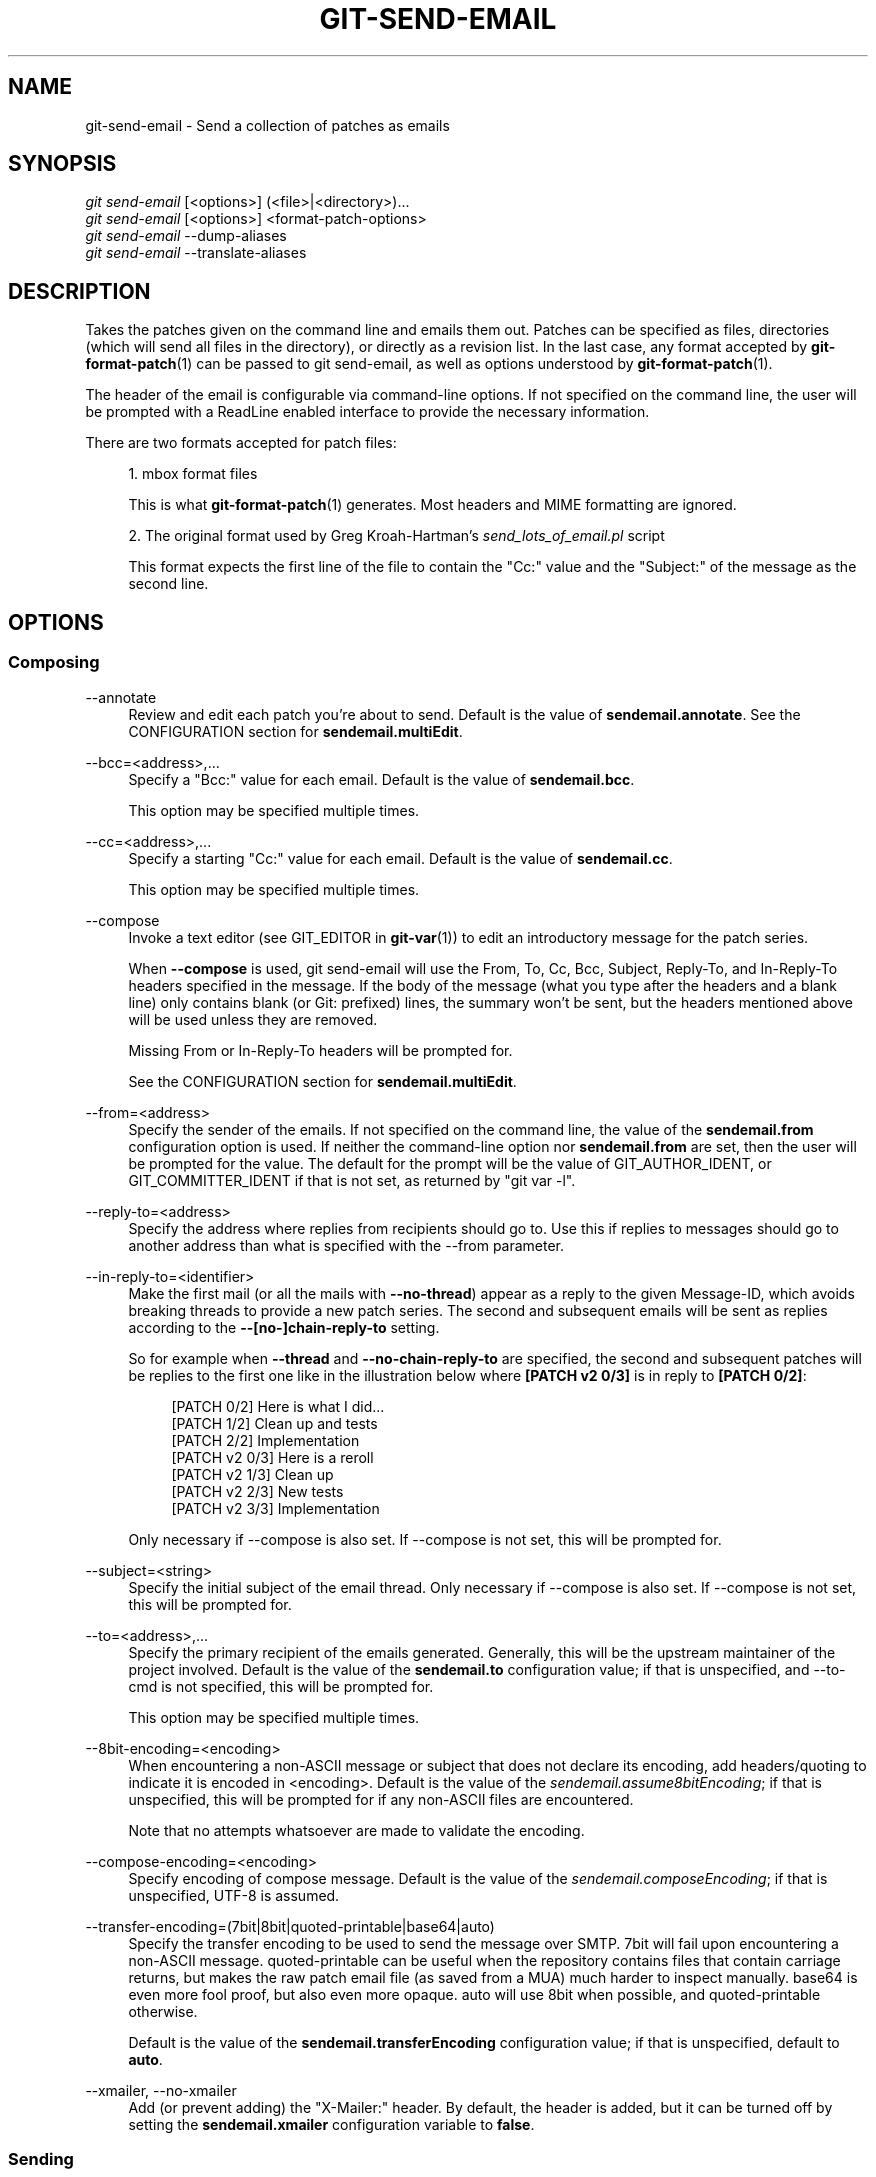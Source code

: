'\" t
.\"     Title: git-send-email
.\"    Author: [FIXME: author] [see http://www.docbook.org/tdg5/en/html/author]
.\" Generator: DocBook XSL Stylesheets v1.79.2 <http://docbook.sf.net/>
.\"      Date: 2024-09-12
.\"    Manual: Git Manual
.\"    Source: Git 2.46.0.581.g57974d46a4
.\"  Language: English
.\"
.TH "GIT\-SEND\-EMAIL" "1" "2024-09-12" "Git 2\&.46\&.0\&.581\&.g57974d" "Git Manual"
.\" -----------------------------------------------------------------
.\" * Define some portability stuff
.\" -----------------------------------------------------------------
.\" ~~~~~~~~~~~~~~~~~~~~~~~~~~~~~~~~~~~~~~~~~~~~~~~~~~~~~~~~~~~~~~~~~
.\" http://bugs.debian.org/507673
.\" http://lists.gnu.org/archive/html/groff/2009-02/msg00013.html
.\" ~~~~~~~~~~~~~~~~~~~~~~~~~~~~~~~~~~~~~~~~~~~~~~~~~~~~~~~~~~~~~~~~~
.ie \n(.g .ds Aq \(aq
.el       .ds Aq '
.\" -----------------------------------------------------------------
.\" * set default formatting
.\" -----------------------------------------------------------------
.\" disable hyphenation
.nh
.\" disable justification (adjust text to left margin only)
.ad l
.\" -----------------------------------------------------------------
.\" * MAIN CONTENT STARTS HERE *
.\" -----------------------------------------------------------------
.SH "NAME"
git-send-email \- Send a collection of patches as emails
.SH "SYNOPSIS"
.sp
.nf
\fIgit send\-email\fR [<options>] (<file>|<directory>)\&...\:
\fIgit send\-email\fR [<options>] <format\-patch\-options>
\fIgit send\-email\fR \-\-dump\-aliases
\fIgit send\-email\fR \-\-translate\-aliases
.fi
.SH "DESCRIPTION"
.sp
Takes the patches given on the command line and emails them out\&. Patches can be specified as files, directories (which will send all files in the directory), or directly as a revision list\&. In the last case, any format accepted by \fBgit-format-patch\fR(1) can be passed to git send\-email, as well as options understood by \fBgit-format-patch\fR(1)\&.
.sp
The header of the email is configurable via command\-line options\&. If not specified on the command line, the user will be prompted with a ReadLine enabled interface to provide the necessary information\&.
.sp
There are two formats accepted for patch files:
.sp
.RS 4
.ie n \{\
\h'-04' 1.\h'+01'\c
.\}
.el \{\
.sp -1
.IP "  1." 4.2
.\}
mbox format files
.sp
This is what
\fBgit-format-patch\fR(1)
generates\&. Most headers and MIME formatting are ignored\&.
.RE
.sp
.RS 4
.ie n \{\
\h'-04' 2.\h'+01'\c
.\}
.el \{\
.sp -1
.IP "  2." 4.2
.\}
The original format used by Greg Kroah\-Hartman\(cqs
\fIsend_lots_of_email\&.pl\fR
script
.sp
This format expects the first line of the file to contain the "Cc:" value and the "Subject:" of the message as the second line\&.
.RE
.SH "OPTIONS"
.SS "Composing"
.PP
\-\-annotate
.RS 4
Review and edit each patch you\(cqre about to send\&. Default is the value of
\fBsendemail\&.annotate\fR\&. See the CONFIGURATION section for
\fBsendemail\&.multiEdit\fR\&.
.RE
.PP
\-\-bcc=<address>,\&...\:
.RS 4
Specify a "Bcc:" value for each email\&. Default is the value of
\fBsendemail\&.bcc\fR\&.
.sp
This option may be specified multiple times\&.
.RE
.PP
\-\-cc=<address>,\&...\:
.RS 4
Specify a starting "Cc:" value for each email\&. Default is the value of
\fBsendemail\&.cc\fR\&.
.sp
This option may be specified multiple times\&.
.RE
.PP
\-\-compose
.RS 4
Invoke a text editor (see GIT_EDITOR in
\fBgit-var\fR(1)) to edit an introductory message for the patch series\&.
.sp
When
\fB\-\-compose\fR
is used, git send\-email will use the From, To, Cc, Bcc, Subject, Reply\-To, and In\-Reply\-To headers specified in the message\&. If the body of the message (what you type after the headers and a blank line) only contains blank (or Git: prefixed) lines, the summary won\(cqt be sent, but the headers mentioned above will be used unless they are removed\&.
.sp
Missing From or In\-Reply\-To headers will be prompted for\&.
.sp
See the CONFIGURATION section for
\fBsendemail\&.multiEdit\fR\&.
.RE
.PP
\-\-from=<address>
.RS 4
Specify the sender of the emails\&. If not specified on the command line, the value of the
\fBsendemail\&.from\fR
configuration option is used\&. If neither the command\-line option nor
\fBsendemail\&.from\fR
are set, then the user will be prompted for the value\&. The default for the prompt will be the value of GIT_AUTHOR_IDENT, or GIT_COMMITTER_IDENT if that is not set, as returned by "git var \-l"\&.
.RE
.PP
\-\-reply\-to=<address>
.RS 4
Specify the address where replies from recipients should go to\&. Use this if replies to messages should go to another address than what is specified with the \-\-from parameter\&.
.RE
.PP
\-\-in\-reply\-to=<identifier>
.RS 4
Make the first mail (or all the mails with
\fB\-\-no\-thread\fR) appear as a reply to the given Message\-ID, which avoids breaking threads to provide a new patch series\&. The second and subsequent emails will be sent as replies according to the
\fB\-\-[no\-]chain\-reply\-to\fR
setting\&.
.sp
So for example when
\fB\-\-thread\fR
and
\fB\-\-no\-chain\-reply\-to\fR
are specified, the second and subsequent patches will be replies to the first one like in the illustration below where
\fB[PATCH v2 0/3]\fR
is in reply to
\fB[PATCH 0/2]\fR:
.sp
.if n \{\
.RS 4
.\}
.nf
[PATCH 0/2] Here is what I did\&.\&.\&.
  [PATCH 1/2] Clean up and tests
  [PATCH 2/2] Implementation
  [PATCH v2 0/3] Here is a reroll
    [PATCH v2 1/3] Clean up
    [PATCH v2 2/3] New tests
    [PATCH v2 3/3] Implementation
.fi
.if n \{\
.RE
.\}
.sp
Only necessary if \-\-compose is also set\&. If \-\-compose is not set, this will be prompted for\&.
.RE
.PP
\-\-subject=<string>
.RS 4
Specify the initial subject of the email thread\&. Only necessary if \-\-compose is also set\&. If \-\-compose is not set, this will be prompted for\&.
.RE
.PP
\-\-to=<address>,\&...\:
.RS 4
Specify the primary recipient of the emails generated\&. Generally, this will be the upstream maintainer of the project involved\&. Default is the value of the
\fBsendemail\&.to\fR
configuration value; if that is unspecified, and \-\-to\-cmd is not specified, this will be prompted for\&.
.sp
This option may be specified multiple times\&.
.RE
.PP
\-\-8bit\-encoding=<encoding>
.RS 4
When encountering a non\-ASCII message or subject that does not declare its encoding, add headers/quoting to indicate it is encoded in <encoding>\&. Default is the value of the
\fIsendemail\&.assume8bitEncoding\fR; if that is unspecified, this will be prompted for if any non\-ASCII files are encountered\&.
.sp
Note that no attempts whatsoever are made to validate the encoding\&.
.RE
.PP
\-\-compose\-encoding=<encoding>
.RS 4
Specify encoding of compose message\&. Default is the value of the
\fIsendemail\&.composeEncoding\fR; if that is unspecified, UTF\-8 is assumed\&.
.RE
.PP
\-\-transfer\-encoding=(7bit|8bit|quoted\-printable|base64|auto)
.RS 4
Specify the transfer encoding to be used to send the message over SMTP\&. 7bit will fail upon encountering a non\-ASCII message\&. quoted\-printable can be useful when the repository contains files that contain carriage returns, but makes the raw patch email file (as saved from a MUA) much harder to inspect manually\&. base64 is even more fool proof, but also even more opaque\&. auto will use 8bit when possible, and quoted\-printable otherwise\&.
.sp
Default is the value of the
\fBsendemail\&.transferEncoding\fR
configuration value; if that is unspecified, default to
\fBauto\fR\&.
.RE
.PP
\-\-xmailer, \-\-no\-xmailer
.RS 4
Add (or prevent adding) the "X\-Mailer:" header\&. By default, the header is added, but it can be turned off by setting the
\fBsendemail\&.xmailer\fR
configuration variable to
\fBfalse\fR\&.
.RE
.SS "Sending"
.PP
\-\-envelope\-sender=<address>
.RS 4
Specify the envelope sender used to send the emails\&. This is useful if your default address is not the address that is subscribed to a list\&. In order to use the
\fIFrom\fR
address, set the value to "auto"\&. If you use the sendmail binary, you must have suitable privileges for the \-f parameter\&. Default is the value of the
\fBsendemail\&.envelopeSender\fR
configuration variable; if that is unspecified, choosing the envelope sender is left to your MTA\&.
.RE
.PP
\-\-sendmail\-cmd=<command>
.RS 4
Specify a command to run to send the email\&. The command should be sendmail\-like; specifically, it must support the
\fB\-i\fR
option\&. The command will be executed in the shell if necessary\&. Default is the value of
\fBsendemail\&.sendmailCmd\fR\&. If unspecified, and if \-\-smtp\-server is also unspecified, git\-send\-email will search for
\fBsendmail\fR
in
\fB/usr/sbin\fR,
\fB/usr/lib\fR
and $PATH\&.
.RE
.PP
\-\-smtp\-encryption=<encryption>
.RS 4
Specify in what way encrypting begins for the SMTP connection\&. Valid values are
\fIssl\fR
and
\fItls\fR\&. Any other value reverts to plain (unencrypted) SMTP, which defaults to port 25\&. Despite the names, both values will use the same newer version of TLS, but for historic reasons have these names\&.
\fIssl\fR
refers to "implicit" encryption (sometimes called SMTPS), that uses port 465 by default\&.
\fItls\fR
refers to "explicit" encryption (often known as STARTTLS), that uses port 25 by default\&. Other ports might be used by the SMTP server, which are not the default\&. Commonly found alternative port for
\fItls\fR
and unencrypted is 587\&. You need to check your provider\(cqs documentation or your server configuration to make sure for your own case\&. Default is the value of
\fBsendemail\&.smtpEncryption\fR\&.
.RE
.PP
\-\-smtp\-domain=<FQDN>
.RS 4
Specifies the Fully Qualified Domain Name (FQDN) used in the HELO/EHLO command to the SMTP server\&. Some servers require the FQDN to match your IP address\&. If not set, git send\-email attempts to determine your FQDN automatically\&. Default is the value of
\fBsendemail\&.smtpDomain\fR\&.
.RE
.PP
\-\-smtp\-auth=<mechanisms>
.RS 4
Whitespace\-separated list of allowed SMTP\-AUTH mechanisms\&. This setting forces using only the listed mechanisms\&. Example:
.sp
.if n \{\
.RS 4
.\}
.nf
$ git send\-email \-\-smtp\-auth="PLAIN LOGIN GSSAPI" \&.\&.\&.
.fi
.if n \{\
.RE
.\}
.sp
If at least one of the specified mechanisms matches the ones advertised by the SMTP server and if it is supported by the utilized SASL library, the mechanism is used for authentication\&. If neither
\fIsendemail\&.smtpAuth\fR
nor
\fB\-\-smtp\-auth\fR
is specified, all mechanisms supported by the SASL library can be used\&. The special value
\fInone\fR
maybe specified to completely disable authentication independently of
\fB\-\-smtp\-user\fR
.RE
.PP
\-\-smtp\-pass[=<password>]
.RS 4
Password for SMTP\-AUTH\&. The argument is optional: If no argument is specified, then the empty string is used as the password\&. Default is the value of
\fBsendemail\&.smtpPass\fR, however
\fB\-\-smtp\-pass\fR
always overrides this value\&.
.sp
Furthermore, passwords need not be specified in configuration files or on the command line\&. If a username has been specified (with
\fB\-\-smtp\-user\fR
or a
\fBsendemail\&.smtpUser\fR), but no password has been specified (with
\fB\-\-smtp\-pass\fR
or
\fBsendemail\&.smtpPass\fR), then a password is obtained using
\fIgit\-credential\fR\&.
.RE
.PP
\-\-no\-smtp\-auth
.RS 4
Disable SMTP authentication\&. Short hand for
\fB\-\-smtp\-auth=none\fR
.RE
.PP
\-\-smtp\-server=<host>
.RS 4
If set, specifies the outgoing SMTP server to use (e\&.g\&.
\fBsmtp\&.example\&.com\fR
or a raw IP address)\&. If unspecified, and if
\fB\-\-sendmail\-cmd\fR
is also unspecified, the default is to search for
\fBsendmail\fR
in
\fB/usr/sbin\fR,
\fB/usr/lib\fR
and $PATH if such a program is available, falling back to
\fBlocalhost\fR
otherwise\&.
.sp
For backward compatibility, this option can also specify a full pathname of a sendmail\-like program instead; the program must support the
\fB\-i\fR
option\&. This method does not support passing arguments or using plain command names\&. For those use cases, consider using
\fB\-\-sendmail\-cmd\fR
instead\&.
.RE
.PP
\-\-smtp\-server\-port=<port>
.RS 4
Specifies a port different from the default port (SMTP servers typically listen to smtp port 25, but may also listen to submission port 587, or the common SSL smtp port 465); symbolic port names (e\&.g\&. "submission" instead of 587) are also accepted\&. The port can also be set with the
\fBsendemail\&.smtpServerPort\fR
configuration variable\&.
.RE
.PP
\-\-smtp\-server\-option=<option>
.RS 4
If set, specifies the outgoing SMTP server option to use\&. Default value can be specified by the
\fBsendemail\&.smtpServerOption\fR
configuration option\&.
.sp
The \-\-smtp\-server\-option option must be repeated for each option you want to pass to the server\&. Likewise, different lines in the configuration files must be used for each option\&.
.RE
.PP
\-\-smtp\-ssl
.RS 4
Legacy alias for
\fI\-\-smtp\-encryption ssl\fR\&.
.RE
.PP
\-\-smtp\-ssl\-cert\-path
.RS 4
Path to a store of trusted CA certificates for SMTP SSL/TLS certificate validation (either a directory that has been processed by
\fIc_rehash\fR, or a single file containing one or more PEM format certificates concatenated together: see verify(1) \-CAfile and \-CApath for more information on these)\&. Set it to an empty string to disable certificate verification\&. Defaults to the value of the
\fBsendemail\&.smtpSSLCertPath\fR
configuration variable, if set, or the backing SSL library\(cqs compiled\-in default otherwise (which should be the best choice on most platforms)\&.
.RE
.PP
\-\-smtp\-user=<user>
.RS 4
Username for SMTP\-AUTH\&. Default is the value of
\fBsendemail\&.smtpUser\fR; if a username is not specified (with
\fB\-\-smtp\-user\fR
or
\fBsendemail\&.smtpUser\fR), then authentication is not attempted\&.
.RE
.PP
\-\-smtp\-debug=(0|1)
.RS 4
Enable (1) or disable (0) debug output\&. If enabled, SMTP commands and replies will be printed\&. Useful to debug TLS connection and authentication problems\&.
.RE
.PP
\-\-batch\-size=<num>
.RS 4
Some email servers (e\&.g\&. smtp\&.163\&.com) limit the number emails to be sent per session (connection) and this will lead to a failure when sending many messages\&. With this option, send\-email will disconnect after sending $<num> messages and wait for a few seconds (see \-\-relogin\-delay) and reconnect, to work around such a limit\&. You may want to use some form of credential helper to avoid having to retype your password every time this happens\&. Defaults to the
\fBsendemail\&.smtpBatchSize\fR
configuration variable\&.
.RE
.PP
\-\-relogin\-delay=<int>
.RS 4
Waiting $<int> seconds before reconnecting to SMTP server\&. Used together with \-\-batch\-size option\&. Defaults to the
\fBsendemail\&.smtpReloginDelay\fR
configuration variable\&.
.RE
.SS "Automating"
.PP
\-\-no\-to, \-\-no\-cc, \-\-no\-bcc
.RS 4
Clears any list of "To:", "Cc:", "Bcc:" addresses previously set via config\&.
.RE
.PP
\-\-no\-identity
.RS 4
Clears the previously read value of
\fBsendemail\&.identity\fR
set via config, if any\&.
.RE
.PP
\-\-to\-cmd=<command>
.RS 4
Specify a command to execute once per patch file which should generate patch file specific "To:" entries\&. Output of this command must be single email address per line\&. Default is the value of
\fIsendemail\&.toCmd\fR
configuration value\&.
.RE
.PP
\-\-cc\-cmd=<command>
.RS 4
Specify a command to execute once per patch file which should generate patch file specific "Cc:" entries\&. Output of this command must be single email address per line\&. Default is the value of
\fBsendemail\&.ccCmd\fR
configuration value\&.
.RE
.PP
\-\-header\-cmd=<command>
.RS 4
Specify a command that is executed once per outgoing message and output RFC 2822 style header lines to be inserted into them\&. When the
\fBsendemail\&.headerCmd\fR
configuration variable is set, its value is always used\&. When \-\-header\-cmd is provided at the command line, its value takes precedence over the
\fBsendemail\&.headerCmd\fR
configuration variable\&.
.RE
.PP
\-\-no\-header\-cmd
.RS 4
Disable any header command in use\&.
.RE
.PP
\-\-[no\-]chain\-reply\-to
.RS 4
If this is set, each email will be sent as a reply to the previous email sent\&. If disabled with "\-\-no\-chain\-reply\-to", all emails after the first will be sent as replies to the first email sent\&. When using this, it is recommended that the first file given be an overview of the entire patch series\&. Disabled by default, but the
\fBsendemail\&.chainReplyTo\fR
configuration variable can be used to enable it\&.
.RE
.PP
\-\-identity=<identity>
.RS 4
A configuration identity\&. When given, causes values in the
\fIsendemail\&.<identity>\fR
subsection to take precedence over values in the
\fIsendemail\fR
section\&. The default identity is the value of
\fBsendemail\&.identity\fR\&.
.RE
.PP
\-\-[no\-]signed\-off\-by\-cc
.RS 4
If this is set, add emails found in the
\fBSigned\-off\-by\fR
trailer or Cc: lines to the cc list\&. Default is the value of
\fBsendemail\&.signedOffByCc\fR
configuration value; if that is unspecified, default to \-\-signed\-off\-by\-cc\&.
.RE
.PP
\-\-[no\-]cc\-cover
.RS 4
If this is set, emails found in Cc: headers in the first patch of the series (typically the cover letter) are added to the cc list for each email set\&. Default is the value of
\fIsendemail\&.ccCover\fR
configuration value; if that is unspecified, default to \-\-no\-cc\-cover\&.
.RE
.PP
\-\-[no\-]to\-cover
.RS 4
If this is set, emails found in To: headers in the first patch of the series (typically the cover letter) are added to the to list for each email set\&. Default is the value of
\fIsendemail\&.toCover\fR
configuration value; if that is unspecified, default to \-\-no\-to\-cover\&.
.RE
.PP
\-\-suppress\-cc=<category>
.RS 4
Specify an additional category of recipients to suppress the auto\-cc of:
.sp
.RS 4
.ie n \{\
\h'-04'\(bu\h'+03'\c
.\}
.el \{\
.sp -1
.IP \(bu 2.3
.\}
\fIauthor\fR
will avoid including the patch author\&.
.RE
.sp
.RS 4
.ie n \{\
\h'-04'\(bu\h'+03'\c
.\}
.el \{\
.sp -1
.IP \(bu 2.3
.\}
\fIself\fR
will avoid including the sender\&.
.RE
.sp
.RS 4
.ie n \{\
\h'-04'\(bu\h'+03'\c
.\}
.el \{\
.sp -1
.IP \(bu 2.3
.\}
\fIcc\fR
will avoid including anyone mentioned in Cc lines in the patch header except for self (use
\fIself\fR
for that)\&.
.RE
.sp
.RS 4
.ie n \{\
\h'-04'\(bu\h'+03'\c
.\}
.el \{\
.sp -1
.IP \(bu 2.3
.\}
\fIbodycc\fR
will avoid including anyone mentioned in Cc lines in the patch body (commit message) except for self (use
\fIself\fR
for that)\&.
.RE
.sp
.RS 4
.ie n \{\
\h'-04'\(bu\h'+03'\c
.\}
.el \{\
.sp -1
.IP \(bu 2.3
.\}
\fIsob\fR
will avoid including anyone mentioned in the Signed\-off\-by trailers except for self (use
\fIself\fR
for that)\&.
.RE
.sp
.RS 4
.ie n \{\
\h'-04'\(bu\h'+03'\c
.\}
.el \{\
.sp -1
.IP \(bu 2.3
.\}
\fImisc\-by\fR
will avoid including anyone mentioned in Acked\-by, Reviewed\-by, Tested\-by and other "\-by" lines in the patch body, except Signed\-off\-by (use
\fIsob\fR
for that)\&.
.RE
.sp
.RS 4
.ie n \{\
\h'-04'\(bu\h'+03'\c
.\}
.el \{\
.sp -1
.IP \(bu 2.3
.\}
\fIcccmd\fR
will avoid running the \-\-cc\-cmd\&.
.RE
.sp
.RS 4
.ie n \{\
\h'-04'\(bu\h'+03'\c
.\}
.el \{\
.sp -1
.IP \(bu 2.3
.\}
\fIbody\fR
is equivalent to
\fIsob\fR
+
\fIbodycc\fR
+
\fImisc\-by\fR\&.
.RE
.sp
.RS 4
.ie n \{\
\h'-04'\(bu\h'+03'\c
.\}
.el \{\
.sp -1
.IP \(bu 2.3
.\}
\fIall\fR
will suppress all auto cc values\&.
.RE
.sp
Default is the value of
\fBsendemail\&.suppressCc\fR
configuration value; if that is unspecified, default to
\fIself\fR
if \-\-suppress\-from is specified, as well as
\fIbody\fR
if \-\-no\-signed\-off\-cc is specified\&.
.RE
.PP
\-\-[no\-]suppress\-from
.RS 4
If this is set, do not add the From: address to the cc: list\&. Default is the value of
\fBsendemail\&.suppressFrom\fR
configuration value; if that is unspecified, default to \-\-no\-suppress\-from\&.
.RE
.PP
\-\-[no\-]thread
.RS 4
If this is set, the In\-Reply\-To and References headers will be added to each email sent\&. Whether each mail refers to the previous email (\fBdeep\fR
threading per
\fIgit format\-patch\fR
wording) or to the first email (\fBshallow\fR
threading) is governed by "\-\-[no\-]chain\-reply\-to"\&.
.sp
If disabled with "\-\-no\-thread", those headers will not be added (unless specified with \-\-in\-reply\-to)\&. Default is the value of the
\fBsendemail\&.thread\fR
configuration value; if that is unspecified, default to \-\-thread\&.
.sp
It is up to the user to ensure that no In\-Reply\-To header already exists when
\fIgit send\-email\fR
is asked to add it (especially note that
\fIgit format\-patch\fR
can be configured to do the threading itself)\&. Failure to do so may not produce the expected result in the recipient\(cqs MUA\&.
.RE
.SS "Administering"
.PP
\-\-confirm=<mode>
.RS 4
Confirm just before sending:
.sp
.RS 4
.ie n \{\
\h'-04'\(bu\h'+03'\c
.\}
.el \{\
.sp -1
.IP \(bu 2.3
.\}
\fIalways\fR
will always confirm before sending
.RE
.sp
.RS 4
.ie n \{\
\h'-04'\(bu\h'+03'\c
.\}
.el \{\
.sp -1
.IP \(bu 2.3
.\}
\fInever\fR
will never confirm before sending
.RE
.sp
.RS 4
.ie n \{\
\h'-04'\(bu\h'+03'\c
.\}
.el \{\
.sp -1
.IP \(bu 2.3
.\}
\fIcc\fR
will confirm before sending when send\-email has automatically added addresses from the patch to the Cc list
.RE
.sp
.RS 4
.ie n \{\
\h'-04'\(bu\h'+03'\c
.\}
.el \{\
.sp -1
.IP \(bu 2.3
.\}
\fIcompose\fR
will confirm before sending the first message when using \-\-compose\&.
.RE
.sp
.RS 4
.ie n \{\
\h'-04'\(bu\h'+03'\c
.\}
.el \{\
.sp -1
.IP \(bu 2.3
.\}
\fIauto\fR
is equivalent to
\fIcc\fR
+
\fIcompose\fR
.RE
.sp
Default is the value of
\fBsendemail\&.confirm\fR
configuration value; if that is unspecified, default to
\fIauto\fR
unless any of the suppress options have been specified, in which case default to
\fIcompose\fR\&.
.RE
.PP
\-\-dry\-run
.RS 4
Do everything except actually send the emails\&.
.RE
.PP
\-\-[no\-]format\-patch
.RS 4
When an argument may be understood either as a reference or as a file name, choose to understand it as a format\-patch argument (\fB\-\-format\-patch\fR) or as a file name (\fB\-\-no\-format\-patch\fR)\&. By default, when such a conflict occurs, git send\-email will fail\&.
.RE
.PP
\-\-quiet
.RS 4
Make git\-send\-email less verbose\&. One line per email should be all that is output\&.
.RE
.PP
\-\-[no\-]validate
.RS 4
Perform sanity checks on patches\&. Currently, validation means the following:
.sp
.RS 4
.ie n \{\
\h'-04'\(bu\h'+03'\c
.\}
.el \{\
.sp -1
.IP \(bu 2.3
.\}
Invoke the sendemail\-validate hook if present (see
\fBgithooks\fR(5))\&.
.RE
.sp
.RS 4
.ie n \{\
\h'-04'\(bu\h'+03'\c
.\}
.el \{\
.sp -1
.IP \(bu 2.3
.\}
Warn of patches that contain lines longer than 998 characters unless a suitable transfer encoding (\fIauto\fR,
\fIbase64\fR, or
\fIquoted\-printable\fR) is used; this is due to SMTP limits as described by
\m[blue]\fBhttps://www\&.ietf\&.org/rfc/rfc5322\&.txt\fR\m[]\&.
.RE
.sp
Default is the value of
\fBsendemail\&.validate\fR; if this is not set, default to
\fB\-\-validate\fR\&.
.RE
.PP
\-\-force
.RS 4
Send emails even if safety checks would prevent it\&.
.RE
.SS "Information"
.PP
\-\-dump\-aliases
.RS 4
Instead of the normal operation, dump the shorthand alias names from the configured alias file(s), one per line in alphabetical order\&. Note that this only includes the alias name and not its expanded email addresses\&. See
\fIsendemail\&.aliasesFile\fR
for more information about aliases\&.
.RE
.PP
\-\-translate\-aliases
.RS 4
Instead of the normal operation, read from standard input and interpret each line as an email alias\&. Translate it according to the configured alias file(s)\&. Output each translated name and email address to standard output, one per line\&. See
\fIsendemail\&.aliasFile\fR
for more information about aliases\&.
.RE
.SH "CONFIGURATION"
.sp
Everything below this line in this section is selectively included from the \fBgit-config\fR(1) documentation\&. The content is the same as what\(cqs found there:
.PP
sendemail\&.identity
.RS 4
A configuration identity\&. When given, causes values in the
\fIsendemail\&.<identity>\fR
subsection to take precedence over values in the
\fIsendemail\fR
section\&. The default identity is the value of
\fBsendemail\&.identity\fR\&.
.RE
.PP
sendemail\&.smtpEncryption
.RS 4
See
\fBgit-send-email\fR(1)
for description\&. Note that this setting is not subject to the
\fIidentity\fR
mechanism\&.
.RE
.PP
sendemail\&.smtpSSLCertPath
.RS 4
Path to ca\-certificates (either a directory or a single file)\&. Set it to an empty string to disable certificate verification\&.
.RE
.PP
sendemail\&.<identity>\&.*
.RS 4
Identity\-specific versions of the
\fIsendemail\&.*\fR
parameters found below, taking precedence over those when this identity is selected, through either the command\-line or
\fBsendemail\&.identity\fR\&.
.RE
.PP
sendemail\&.multiEdit
.RS 4
If true (default), a single editor instance will be spawned to edit files you have to edit (patches when
\fB\-\-annotate\fR
is used, and the summary when
\fB\-\-compose\fR
is used)\&. If false, files will be edited one after the other, spawning a new editor each time\&.
.RE
.PP
sendemail\&.confirm
.RS 4
Sets the default for whether to confirm before sending\&. Must be one of
\fIalways\fR,
\fInever\fR,
\fIcc\fR,
\fIcompose\fR, or
\fIauto\fR\&. See
\fB\-\-confirm\fR
in the
\fBgit-send-email\fR(1)
documentation for the meaning of these values\&.
.RE
.PP
sendemail\&.aliasesFile
.RS 4
To avoid typing long email addresses, point this to one or more email aliases files\&. You must also supply
\fBsendemail\&.aliasFileType\fR\&.
.RE
.PP
sendemail\&.aliasFileType
.RS 4
Format of the file(s) specified in sendemail\&.aliasesFile\&. Must be one of
\fImutt\fR,
\fImailrc\fR,
\fIpine\fR,
\fIelm\fR,
\fIgnus\fR, or
\fIsendmail\fR\&.
.sp
What an alias file in each format looks like can be found in the documentation of the email program of the same name\&. The differences and limitations from the standard formats are described below:
.PP
sendmail
.RS 4
.sp
.RS 4
.ie n \{\
\h'-04'\(bu\h'+03'\c
.\}
.el \{\
.sp -1
.IP \(bu 2.3
.\}
Quoted aliases and quoted addresses are not supported: lines that contain a
\fB"\fR
symbol are ignored\&.
.RE
.sp
.RS 4
.ie n \{\
\h'-04'\(bu\h'+03'\c
.\}
.el \{\
.sp -1
.IP \(bu 2.3
.\}
Redirection to a file (\fB/path/name\fR) or pipe (\fB|command\fR) is not supported\&.
.RE
.sp
.RS 4
.ie n \{\
\h'-04'\(bu\h'+03'\c
.\}
.el \{\
.sp -1
.IP \(bu 2.3
.\}
File inclusion (\fB:include: /path/name\fR) is not supported\&.
.RE
.sp
.RS 4
.ie n \{\
\h'-04'\(bu\h'+03'\c
.\}
.el \{\
.sp -1
.IP \(bu 2.3
.\}
Warnings are printed on the standard error output for any explicitly unsupported constructs, and any other lines that are not recognized by the parser\&.
.RE
.RE
.RE
.PP
sendemail\&.annotate, sendemail\&.bcc, sendemail\&.cc, sendemail\&.ccCmd, sendemail\&.chainReplyTo, sendemail\&.envelopeSender, sendemail\&.from, sendemail\&.headerCmd, sendemail\&.signedOffByCc, sendemail\&.smtpPass, sendemail\&.suppressCc, sendemail\&.suppressFrom, sendemail\&.to, sendemail\&.toCmd, sendemail\&.smtpDomain, sendemail\&.smtpServer, sendemail\&.smtpServerPort, sendemail\&.smtpServerOption, sendemail\&.smtpUser, sendemail\&.thread, sendemail\&.transferEncoding, sendemail\&.validate, sendemail\&.xmailer
.RS 4
These configuration variables all provide a default for
\fBgit-send-email\fR(1)
command\-line options\&. See its documentation for details\&.
.RE
.PP
sendemail\&.signedOffCc (deprecated)
.RS 4
Deprecated alias for
\fBsendemail\&.signedOffByCc\fR\&.
.RE
.PP
sendemail\&.smtpBatchSize
.RS 4
Number of messages to be sent per connection, after that a relogin will happen\&. If the value is 0 or undefined, send all messages in one connection\&. See also the
\fB\-\-batch\-size\fR
option of
\fBgit-send-email\fR(1)\&.
.RE
.PP
sendemail\&.smtpReloginDelay
.RS 4
Seconds to wait before reconnecting to the smtp server\&. See also the
\fB\-\-relogin\-delay\fR
option of
\fBgit-send-email\fR(1)\&.
.RE
.PP
sendemail\&.forbidSendmailVariables
.RS 4
To avoid common misconfiguration mistakes,
\fBgit-send-email\fR(1)
will abort with a warning if any configuration options for "sendmail" exist\&. Set this variable to bypass the check\&.
.RE
.SH "EXAMPLES"
.SS "Use gmail as the smtp server"
.sp
To use \fIgit send\-email\fR to send your patches through the GMail SMTP server, edit ~/\&.gitconfig to specify your account settings:
.sp
.if n \{\
.RS 4
.\}
.nf
[sendemail]
        smtpEncryption = tls
        smtpServer = smtp\&.gmail\&.com
        smtpUser = yourname@gmail\&.com
        smtpServerPort = 587
.fi
.if n \{\
.RE
.\}
.sp
If you have multi\-factor authentication set up on your Gmail account, you can generate an app\-specific password for use with \fIgit send\-email\fR\&. Visit \m[blue]\fBhttps://security\&.google\&.com/settings/security/apppasswords\fR\m[] to create it\&.
.sp
Once your commits are ready to be sent to the mailing list, run the following commands:
.sp
.if n \{\
.RS 4
.\}
.nf
$ git format\-patch \-\-cover\-letter \-M origin/master \-o outgoing/
$ edit outgoing/0000\-*
$ git send\-email outgoing/*
.fi
.if n \{\
.RE
.\}
.sp
The first time you run it, you will be prompted for your credentials\&. Enter the app\-specific or your regular password as appropriate\&. If you have credential helper configured (see \fBgit-credential\fR(1)), the password will be saved in the credential store so you won\(cqt have to type it the next time\&.
.sp
Note: the following core Perl modules that may be installed with your distribution of Perl are required: MIME::Base64, MIME::QuotedPrint, Net::Domain and Net::SMTP\&. These additional Perl modules are also required: Authen::SASL and Mail::Address\&.
.SH "SEE ALSO"
.sp
\fBgit-format-patch\fR(1), \fBgit-imap-send\fR(1), mbox(5)
.SH "GIT"
.sp
Part of the \fBgit\fR(1) suite
